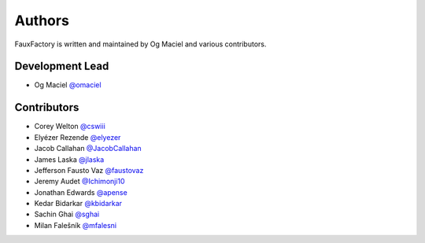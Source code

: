 Authors
=======

FauxFactory is written and maintained by Og Maciel and various
contributors.

Development Lead
----------------

- Og Maciel `@omaciel <https://github.com/omaciel/>`_

Contributors
------------

- Corey Welton `@cswiii <https://github.com/cswiii/>`_
- Elyézer Rezende `@elyezer <https://github.com/elyezer/>`_
- Jacob Callahan `@JacobCallahan <https://github.com/JacobCallahan>`_
- James Laska `@jlaska <https://github.com/jlaska>`_
- Jefferson Fausto Vaz `@faustovaz <https://github.com/faustovaz/>`_
- Jeremy Audet `@Ichimonji10 <https://github.com/Ichimonji10/>`_
- Jonathan Edwards `@apense <https://github.com/apense/>`_
- Kedar Bidarkar  `@kbidarkar <https://github.com/kbidarkar/>`_
- Sachin Ghai `@sghai <https://github.com/sghai/>`_
- Milan Falešník `@mfalesni <https://github.com/mfalesni/>`_
